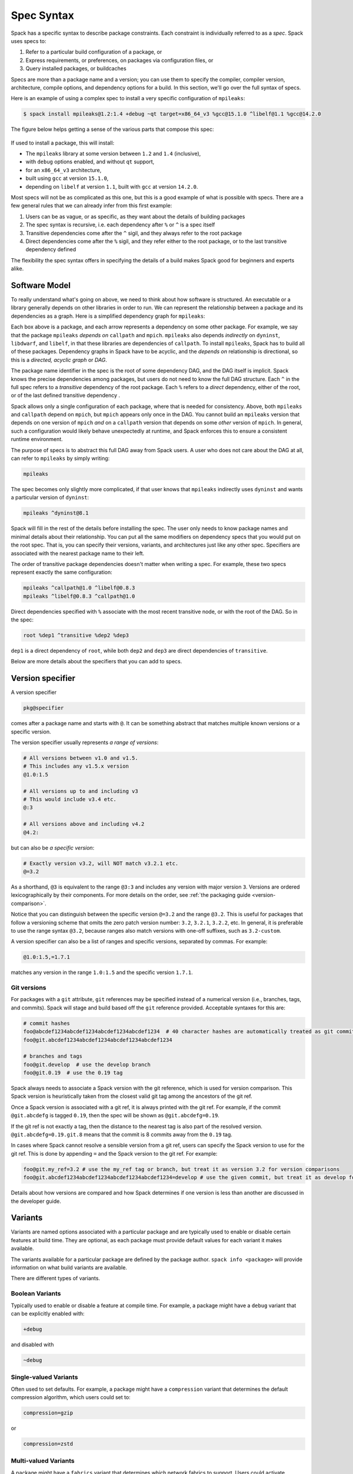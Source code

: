 .. Copyright Spack Project Developers. See COPYRIGHT file for details.

   SPDX-License-Identifier: (Apache-2.0 OR MIT)

.. meta::
   :description lang=en:
      A detailed guide to the Spack spec syntax for describing package constraints, including versions, variants, and dependencies.

.. _sec-specs:

Spec Syntax
===========

Spack has a specific syntax to describe package constraints.
Each constraint is individually referred to as a *spec*.
Spack uses specs to:

1. Refer to a particular build configuration of a package, or
2. Express requirements, or preferences, on packages via configuration files, or
3. Query installed packages, or buildcaches

Specs are more than a package name and a version; you can use them to specify the compiler, compiler version, architecture, compile options, and dependency options for a build.
In this section, we'll go over the full syntax of specs.

Here is an example of using a complex spec to install a very specific configuration of ``mpileaks``:

.. code-block:: spec

   $ spack install mpileaks@1.2:1.4 +debug ~qt target=x86_64_v3 %gcc@15.1.0 ^libelf@1.1 %gcc@14.2.0

The figure below helps getting a sense of the various parts that compose this spec:

.. figure:: images/spec_anatomy.svg

If used to install a package, this will install:

* The ``mpileaks`` library at some version between ``1.2`` and ``1.4`` (inclusive),
* with ``debug`` options enabled, and without ``qt`` support,
* for an ``x86_64_v3`` architecture,
* built using ``gcc`` at version ``15.1.0``,
* depending on ``libelf`` at version ``1.1``, built with ``gcc`` at version ``14.2.0``.

Most specs will not be as complicated as this one, but this is a good example of what is possible with specs.
There are a few general rules that we can already infer from this first example:

1. Users can be as vague, or as specific, as they want about the details of building packages
2. The spec syntax is recursive, i.e. each dependency after ``%`` or ``^`` is a spec itself
3. Transitive dependencies come after the ``^`` sigil, and they always refer to the root package
4. Direct dependencies come after the ``%`` sigil, and they refer either to the root package, or to the last transitive dependency defined

The flexibility the spec syntax offers in specifying the details of a build makes Spack good for beginners and experts alike.

.. _software-model:

Software Model
--------------

To really understand what's going on above, we need to think about how software is structured.
An executable or a library generally depends on other libraries in order to run.
We can represent the relationship between a package and its dependencies as a graph.
Here is a simplified dependency graph for ``mpileaks``:

.. graphviz::

   digraph {
       node[
         fontname=Monaco,
         penwidth=2,
         fontsize=124,
         margin=.4,
         shape=box,
         fillcolor=lightblue,
         style="rounded,filled"
       ]

       mpileaks -> { mpich callpath }
       callpath -> { mpich dyninst }
       dyninst  -> libdwarf -> libelf
       dyninst  -> libelf
   }

Each box above is a package, and each arrow represents a dependency on some other package.
For example, we say that the package ``mpileaks`` *depends on* ``callpath`` and ``mpich``.
``mpileaks`` also depends *indirectly* on ``dyninst``, ``libdwarf``, and ``libelf``, in that these libraries are dependencies of ``callpath``.
To install ``mpileaks``, Spack has to build all of these packages.
Dependency graphs in Spack have to be acyclic, and the *depends on* relationship is directional, so this is a *directed, acyclic graph* or *DAG*.

The package name identifier in the spec is the root of some dependency DAG, and the DAG itself is implicit.
Spack knows the precise dependencies among packages, but users do not need to know the full DAG structure.
Each ``^`` in the full spec refers to a *transitive* dependency of the root package.
Each ``%`` refers to a *direct* dependency, either of the root, or of the last defined transitive dependency .

Spack allows only a single configuration of each package, where that is needed for consistency.
Above, both ``mpileaks`` and ``callpath`` depend on ``mpich``, but ``mpich`` appears only once in the DAG.
You cannot build an ``mpileaks`` version that depends on one version of ``mpich`` *and* on a ``callpath`` version that depends on some *other* version of ``mpich``.
In general, such a configuration would likely behave unexpectedly at runtime, and Spack enforces this to ensure a consistent runtime environment.

The purpose of specs is to abstract this full DAG away from Spack users.
A user who does not care about the DAG at all, can refer to ``mpileaks`` by simply writing:

.. code-block:: spec

   mpileaks

The spec becomes only slightly more complicated, if that user knows that ``mpileaks`` indirectly uses ``dyninst`` and wants a particular version of ``dyninst``:

.. code-block:: spec

   mpileaks ^dyninst@8.1

Spack will fill in the rest of the details before installing the spec.
The user only needs to know package names and minimal details about their relationship.
You can put all the same modifiers on dependency specs that you would put on the root spec.
That is, you can specify their versions, variants, and architectures just like any other spec.
Specifiers are associated with the nearest package name to their left.

The order of transitive package dependencies doesn't matter when writing a spec.
For example, these two specs represent exactly the same configuration:

.. code-block:: spec

   mpileaks ^callpath@1.0 ^libelf@0.8.3
   mpileaks ^libelf@0.8.3 ^callpath@1.0

Direct dependencies specified with ``%`` associate with the most recent transitive node, or with the root of the DAG.
So in the spec:

.. code-block:: spec

   root %dep1 ^transitive %dep2 %dep3

``dep1`` is a direct dependency of ``root``, while both ``dep2`` and ``dep3`` are direct dependencies of ``transitive``.

Below are more details about the specifiers that you can add to specs.

.. _version-specifier:

Version specifier
-----------------

A version specifier

.. code-block:: spec

   pkg@specifier

comes after a package name and starts with ``@``.
It can be something abstract that matches multiple known versions or a specific version.

The version specifier usually represents *a range of versions*:

.. code-block:: spec

   # All versions between v1.0 and v1.5.
   # This includes any v1.5.x version
   @1.0:1.5

   # All versions up to and including v3
   # This would include v3.4 etc.
   @:3

   # All versions above and including v4.2
   @4.2:

but can also be *a specific version*:

.. code-block:: spec

   # Exactly version v3.2, will NOT match v3.2.1 etc.
   @=3.2


As a shorthand, ``@3`` is equivalent to the range ``@3:3`` and includes any version with major version ``3``.
Versions are ordered lexicographically by their components.
For more details on the order, see :ref:`the packaging guide <version-comparison>`.

Notice that you can distinguish between the specific version ``@=3.2`` and the range ``@3.2``.
This is useful for packages that follow a versioning scheme that omits the zero patch version number: ``3.2``, ``3.2.1``, ``3.2.2``, etc.
In general, it is preferable to use the range syntax ``@3.2``, because ranges also match versions with one-off suffixes, such as ``3.2-custom``.

A version specifier can also be a list of ranges and specific versions, separated by commas.
For example:

.. code-block:: spec

   @1.0:1.5,=1.7.1

matches any version in the range ``1.0:1.5`` and the specific version ``1.7.1``.

Git versions
^^^^^^^^^^^^

For packages with a ``git`` attribute, ``git`` references may be specified instead of a numerical version (i.e., branches, tags, and commits).
Spack will stage and build based off the ``git`` reference provided.
Acceptable syntaxes for this are:

.. code-block:: spec

   # commit hashes
   foo@abcdef1234abcdef1234abcdef1234abcdef1234  # 40 character hashes are automatically treated as git commits
   foo@git.abcdef1234abcdef1234abcdef1234abcdef1234

   # branches and tags
   foo@git.develop  # use the develop branch
   foo@git.0.19  # use the 0.19 tag

Spack always needs to associate a Spack version with the git reference, which is used for version comparison.
This Spack version is heuristically taken from the closest valid git tag among the ancestors of the git ref.

Once a Spack version is associated with a git ref, it is always printed with the git ref.
For example, if the commit ``@git.abcdefg`` is tagged ``0.19``, then the spec will be shown as ``@git.abcdefg=0.19``.

If the git ref is not exactly a tag, then the distance to the nearest tag is also part of the resolved version.
``@git.abcdefg=0.19.git.8`` means that the commit is 8 commits away from the ``0.19`` tag.

In cases where Spack cannot resolve a sensible version from a git ref, users can specify the Spack version to use for the git ref.
This is done by appending ``=`` and the Spack version to the git ref.
For example:

.. code-block:: spec

   foo@git.my_ref=3.2 # use the my_ref tag or branch, but treat it as version 3.2 for version comparisons
   foo@git.abcdef1234abcdef1234abcdef1234abcdef1234=develop # use the given commit, but treat it as develop for version comparisons

Details about how versions are compared and how Spack determines if one version is less than another are discussed in the developer guide.

.. _basic-variants:

Variants
--------

Variants are named options associated with a particular package and are typically used to enable or disable certain features at build time.
They are optional, as each package must provide default values for each variant it makes available.

The variants available for a particular package are defined by the package author.
``spack info <package>`` will provide information on what build variants are available.

There are different types of variants.

Boolean Variants
^^^^^^^^^^^^^^^^

Typically used to enable or disable a feature at compile time.
For example, a package might have a ``debug`` variant that can be explicitly enabled with:

.. code-block:: spec

   +debug

and disabled with

.. code-block:: spec

   ~debug

Single-valued Variants
^^^^^^^^^^^^^^^^^^^^^^

Often used to set defaults.
For example, a package might have a ``compression`` variant that determines the default compression algorithm, which users could set to:

.. code-block:: spec

   compression=gzip

or

.. code-block:: spec

   compression=zstd

Multi-valued Variants
^^^^^^^^^^^^^^^^^^^^^

A package might have a ``fabrics`` variant that determines which network fabrics to support.
Users could activate multiple values at the same time.
For instance:

.. code-block:: spec

   fabrics=verbs,ofi

enables both InfiniBand verbs and OpenFabrics interfaces.
The values are separated by commas.

The meaning of ``fabrics=verbs,ofi`` is to enable *at least* the specified fabrics, but other fabrics may be enabled as well.
If the intent is to enable *only* the specified fabrics, then the:

.. code-block:: spec

   fabrics:=verbs,ofi

syntax should be used with the ``:=`` operator.


Variant propagation to dependencies
^^^^^^^^^^^^^^^^^^^^^^^^^^^^^^^^^^^

Spack allows variants to propagate their value to the package's dependencies by using ``++``, ``--``, and ``~~`` for boolean variants.
For example, for a ``debug`` variant:

.. code-block:: spec

    mpileaks ++debug   # enabled debug will be propagated to dependencies
    mpileaks +debug    # only mpileaks will have debug enabled

To propagate the value of non-boolean variants Spack uses ``name==value``.
For example, for the ``stackstart`` variant:

.. code-block:: spec

    mpileaks stackstart==4   # variant will be propagated to dependencies
    mpileaks stackstart=4    # only mpileaks will have this variant value

Spack also allows variants to be propagated from a package that does not have that variant.

Binary Provenance
^^^^^^^^^^^^^^^^^

Spack versions are paired to attributes that determine the source code Spack will use to build.
Checksummed assets are preferred but there are a few notable exceptions such as git branches and tags i.e ``pkg@develop``.
These versions do not naturally have source provenance because they refer to a range of commits (branches) or can be changed outside the spack packaging infrastructure (tags).
Without source provenance we cannot have binary provenance.

Spack has a reserved variant to allow users to complete source and binary provenance for these cases: ``pkg@develop commit=<SHA>``.
The ``commit`` variant must be supplied using the full 40 character commit SHA.
Using a partial commit SHA or assigning the ``commit`` variant to a version that is not using a branch or tag reference will lead to an error during concretization.

Spack will attempt to establish binary provenance by looking up commit SHA's for branch and tag based versions during concretization.
There are 3 sources that it uses.
In order, they are

1. Staged source code (already cached source code for the version needing provenance)
2. Source mirrors (compressed archives of the source code)
3. The git url provided in the package definition

If Spack is unable to determine what the commit should be during concretization a warning will be issued.
Users may also specify which commit SHA they want with the spec since it is simply a variant.
In this case, or in the case of develop specs (see :ref:`develop-specs`), Spack will skip attempts to assign the commit SHA automatically.

.. note::

   Users wanting to track the latest commits from the internet should utilize ``spack clean --stage`` prior to concretization to clean out old stages that will short-circuit internet queries.
   Disabling source mirrors or ensuring they don't contain branch/tag based versions will also be necessary.

   Above all else, the most robust way to ensure binaries have their desired commits is to provide the SHAs via user-specs or config i.e. ``commit=<SHA>``.


Compiler Flags
--------------

Compiler flags are specified using the same syntax as non-boolean variants, but fulfill a different purpose.
While the function of a variant is set by the package, compiler flags are used by the compiler wrappers to inject flags into the compile line of the build.
Additionally, compiler flags can be inherited by dependencies by using ``==``.
``spack install libdwarf cppflags=="-g"`` will install both libdwarf and libelf with the ``-g`` flag injected into their compile line.

Notice that the value of the compiler flags must be quoted if it contains any spaces.
Any of ``cppflags=-O3``, ``cppflags="-O3"``, ``cppflags='-O3'``, and ``cppflags="-O3 -fPIC"`` are acceptable, but ``cppflags=-O3 -fPIC`` is not.
Additionally, if the value of the compiler flags is not the last thing on the line, it must be followed by a space.
The command ``spack install libelf cppflags="-O3"%intel`` will be interpreted as an attempt to set ``cppflags="-O3%intel"``.

The six compiler flags are injected in the same order as implicit make commands in GNU Autotools.
If all flags are set, the order is ``$cppflags $cflags|$cxxflags $ldflags <command> $ldlibs`` for C and C++, and ``$fflags $cppflags $ldflags <command> $ldlibs`` for Fortran.


.. _architecture_specifiers:

Architecture specifiers
-----------------------

Each node in the dependency graph of a spec has an architecture attribute.
This attribute is a triplet of platform, operating system, and processor.
You can specify the elements either separately by using the reserved keywords ``platform``, ``os``, and ``target``:

.. code-block:: spec

   $ spack install libelf platform=linux
   $ spack install libelf os=ubuntu18.04
   $ spack install libelf target=broadwell

Normally, users don't have to bother specifying the architecture if they are installing software for their current host, as in that case the values will be detected automatically.
If you need fine-grained control over which packages use which targets (or over *all* packages' default target), see :ref:`package-preferences`.


.. _support-for-microarchitectures:

Support for specific microarchitectures
^^^^^^^^^^^^^^^^^^^^^^^^^^^^^^^^^^^^^^^

Spack knows how to detect and optimize for many specific microarchitectures and encodes this information in the ``target`` portion of the architecture specification.
A complete list of the microarchitectures known to Spack can be obtained in the following way:

.. command-output:: spack arch --known-targets

When a spec is installed, Spack matches the compiler being used with the microarchitecture being targeted to inject appropriate optimization flags at compile time.
Giving a command such as the following:

.. code-block:: spec

   $ spack install zlib%gcc@14.2.0 target=icelake

will produce compilation lines similar to:

.. code-block:: console

   $ /usr/bin/gcc-14 -march=icelake-client -mtune=icelake-client -c ztest10532.c
   $ /usr/bin/gcc-14 -march=icelake-client -mtune=icelake-client -c -fPIC -O2 ztest10532.
   ...

where the flags ``-march=icelake-client -mtune=icelake-client`` are injected by Spack based on the requested target and compiler.

If Spack knows that the requested compiler can't optimize for the current target or can't build binaries for that target at all, it will exit with a meaningful error message:

.. code-block:: spec

   $ spack install zlib%gcc@5.5.0 target=icelake
   ==> Error: cannot produce optimized binary for micro-architecture "icelake" with gcc@5.5.0 [supported compiler versions are 8:]

Conversely, if an old compiler is selected for a newer microarchitecture, Spack will optimize for the best match it can find instead of failing:

.. code-block:: spec

   $ spack arch
   linux-ubuntu18.04-broadwell

   $ spack spec zlib%gcc@4.8
   Input spec
   --------------------------------
   zlib%gcc@4.8

   Concretized
   --------------------------------
   zlib@1.2.11%gcc@4.8+optimize+pic+shared arch=linux-ubuntu18.04-haswell

   $ spack spec zlib%gcc@9.0.1
   Input spec
   --------------------------------
   zlib%gcc@9.0.1

   Concretized
   --------------------------------
   zlib@1.2.11%gcc@9.0.1+optimize+pic+shared arch=linux-ubuntu18.04-broadwell

In the snippet above, for instance, the microarchitecture was demoted to ``haswell`` when compiling with ``gcc@4.8`` because support to optimize for ``broadwell`` starts from ``gcc@4.9:``.

Finally, if Spack has no information to match compiler and target, it will proceed with the installation but avoid injecting any microarchitecture-specific flags.

.. _sec-virtual-dependencies:

Virtual dependencies
--------------------

The dependency graph for ``mpileaks`` we saw above wasn't *quite* accurate.
``mpileaks`` uses MPI, which is an interface that has many different implementations.
Above, we showed ``mpileaks`` and ``callpath`` depending on ``mpich``, which is one *particular* implementation of MPI.
However, we could build either with another implementation, such as ``openmpi`` or ``mvapich``.

Spack represents interfaces like this using *virtual dependencies*.
The real dependency DAG for ``mpileaks`` looks like this:

.. graphviz::

   digraph {
       node[
         fontname=Monaco,
         penwidth=2,
         fontsize=124,
         margin=.4,
         shape=box,
         fillcolor=lightblue,
         style="rounded,filled"
       ]

       mpi [color=red]
       mpileaks -> mpi
       mpileaks -> callpath -> mpi
       callpath -> dyninst
       dyninst  -> libdwarf -> libelf
       dyninst  -> libelf
   }

Notice that ``mpich`` has now been replaced with ``mpi``.
There is no *real* MPI package, but some packages *provide* the MPI interface, and these packages can be substituted in for ``mpi`` when ``mpileaks`` is built.

Spack is unique in that its virtual packages can be versioned, just like regular packages.
A particular version of a package may provide a particular version of a virtual package.
A package can *depend on* a particular version of a virtual package.
For instance, if an application needs MPI-2 functions, it can depend on ``mpi@2:`` to indicate that it needs some implementation that provides MPI-2 functions.

Constraining virtual packages
^^^^^^^^^^^^^^^^^^^^^^^^^^^^^

When installing a package that depends on a virtual package, you can opt to specify the particular provider you want to use, or you can let Spack pick.
For example, if you just type this:

.. code-block:: spec

   $ spack install mpileaks

Then Spack will pick a provider for you according to site policies.
If you really want a particular version, say ``mpich``, then you could run this instead:

.. code-block:: spec

   $ spack install mpileaks ^mpich

This forces Spack to use some version of ``mpich`` for its implementation.
As always, you can be even more specific and require a particular ``mpich`` version:

.. code-block:: spec

   $ spack install mpileaks ^mpich@3

The ``mpileaks`` package in particular only needs MPI-1 commands, so any MPI implementation will do.
If another package depends on ``mpi@2`` and you try to give it an insufficient MPI implementation (e.g., one that provides only ``mpi@:1``), then Spack will raise an error.
Likewise, if you try to plug in some package that doesn't provide MPI, Spack will raise an error.

.. _explicit-binding-virtuals:

Explicit binding of virtual dependencies
^^^^^^^^^^^^^^^^^^^^^^^^^^^^^^^^^^^^^^^^

There are packages that provide more than just one virtual dependency.
When interacting with them, users might want to utilize just a subset of what they could provide and use other providers for virtuals they need.

It is possible to be more explicit and tell Spack which dependency should provide which virtual, using a special syntax:

.. code-block:: spec

   $ spack spec strumpack ^mpi=intel-parallel-studio+mkl ^lapack=openblas

Concretizing the spec above produces the following DAG:

.. figure:: images/strumpack_virtuals.svg

where ``intel-parallel-studio`` *could* provide ``mpi``, ``lapack``, and ``blas`` but is used only for the former.
The ``lapack`` and ``blas`` dependencies are satisfied by ``openblas``.

Specifying Specs by Hash
^^^^^^^^^^^^^^^^^^^^^^^^

Complicated specs can become cumbersome to enter on the command line, especially when many of the qualifications are necessary to distinguish between similar installs.
To avoid this, when referencing an existing spec, Spack allows you to reference specs by their hash.
We previously discussed the spec hash that Spack computes.
In place of a spec in any command, substitute ``/<hash>`` where ``<hash>`` is any amount from the beginning of a spec hash.

For example, let's say that you accidentally installed two different ``mvapich2`` installations.
If you want to uninstall one of them but don't know what the difference is, you can run:

.. code-block:: spec

   $ spack find --long mvapich2
   ==> 2 installed packages.
   -- linux-centos7-x86_64 / gcc@6.3.0 ----------
   qmt35td mvapich2@2.2%gcc
   er3die3 mvapich2@2.2%gcc


You can then uninstall the latter installation using:

.. code-block:: spec

   $ spack uninstall /er3die3


Or, if you want to build with a specific installation as a dependency, you can use:

.. code-block:: spec

   $ spack install trilinos ^/er3die3


If the given spec hash is sufficiently long as to be unique, Spack will replace the reference with the spec to which it refers.
Otherwise, it will prompt for a more qualified hash.

Note that this will not work to reinstall a dependency uninstalled by ``spack uninstall --force``.

Dependency edge attributes
--------------------------

Some specs require additional information about the relationship between a package and its dependency.
This information lives on the edge between the two, and can be specified by following the dependency sigil with square-brackets.
Edge attributes are always specified as key-value pairs:

.. code-block:: spec

   root ^[key=value] dep

In the following sections we'll discuss the edge attributes that are currently allowed in the spec syntax.

Virtuals on edges
^^^^^^^^^^^^^^^^^

Packages can provide, or depend on, multiple virtual packages.
Users can select which virtuals to use from which dependency by specifying the ``virtuals`` edge attribute:

.. code-block:: spec

   $ spack install mpich %[virtuals=c,cxx] clang %[virtuals=fortran] gcc

The command above tells Spack to use ``clang`` to provide the ``c`` and ``cxx`` virtuals, and ``gcc`` to provide the ``fortran`` virtual.

The special syntax we have seen in :ref:`explicit-binding-virtuals` is a more compact way to specify the ``virtuals`` edge attribute.
For instance, an equivalent formulation of the command above is:

.. code-block:: spec

   $ spack install mpich %c,cxx=clang %fortran=gcc


Conditional dependencies
^^^^^^^^^^^^^^^^^^^^^^^^

Conditional dependencies allow dependency constraints to be applied only under certain conditions.
We can express conditional constraint by specifying the ``when`` edge attribute:

.. code-block:: spec

   $ spack install hdf5 ^[when=+mpi] mpich@3.1

This tells Spack that hdf5 should depend on ``mpich@3.1`` if it is configured with MPI support.

Specs on the command line
-------------------------

The characters used in the spec syntax were chosen to work well with most shells.
However, there are cases where the shell may interpret the spec before Spack gets a chance to parse it, leading to unexpected results.
Here we document two such cases, and how to avoid them.

Unix shells
^^^^^^^^^^^

On Unix-like systems, the shell may expand ``~foo`` to the home directory of a user named ``foo``, so Spack won't see it as a :ref:`disabled boolean variant <basic-variants>` ``foo``.
To work around this without quoting, you can avoid whitespace between the package name and boolean variants:

.. code-block:: spec

   mpileaks ~debug   # shell may expand this to `mpileaks /home/debug`
   mpileaks~debug    # use this instead
   
Alternatively, you can use a hyphen ``-`` character to disable a variant, but be aware that this *requires* a space between the package name and the variant:

.. code-block:: spec

   mpileaks-debug     # wrong: refers to a package named "mpileaks-debug"
   mpileaks -debug    # right: refers to a package named mpileaks with debug disabled

As a last resort, ``debug=False`` can also be used to disable a boolean variant.

Windows CMD
^^^^^^^^^^^

In Windows CMD, the caret ``^`` is an escape character, and needs itself escaping.
Similarly, the equals ``=`` character has special meaning in CMD.

To use the caret and equals characters in a spec, you can quote and escape them like this:

.. code-block:: console

   C:\> spack install mpileaks "^^libelf" "foo=bar"

These issues are not present in PowerShell.
See GitHub issue `#42833 <https://github.com/spack/spack/issues/42833>`_ and `#43348 <https://github.com/spack/spack/issues/43348>`_ for more details.
